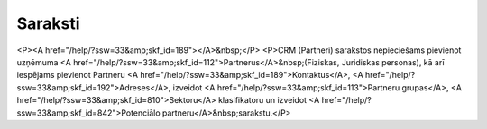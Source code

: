 .. 61 ============Saraksti============ <P><A href="/help/?ssw=33&amp;skf_id=189"></A>&nbsp;</P>
<P>CRM (Partneri) sarakstos nepieciešams pievienot uzņēmuma <A href="/help/?ssw=33&amp;skf_id=112">Partnerus</A>&nbsp;(Fiziskas, Juridiskas personas), kā arī iespējams pievienot Partneru <A href="/help/?ssw=33&amp;skf_id=189">Kontaktus</A>, <A href="/help/?ssw=33&amp;skf_id=192">Adreses</A>, izveidot <A href="/help/?ssw=33&amp;skf_id=113">Partneru grupas</A>, <A href="/help/?ssw=33&amp;skf_id=810">Sektoru</A> klasifikatoru un izveidot <A href="/help/?ssw=33&amp;skf_id=842">Potenciālo partneru</A>&nbsp;sarakstu.</P> .. toctree::   :maxdepth: 5    192.rst   191.rst   906.rst   904.rst   905.rst   887.rst   886.rst   189.rst   900.rst   740.rst   112.rst   113.rst   150.rst   1045.rst   1044.rst   149.rst   842.rst   944.rst   810.rst   878.rst   1000.rst   193.rst